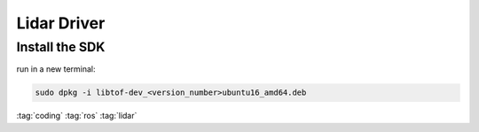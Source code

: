 ============
Lidar Driver
============

Install the SDK
===============

run in a new terminal:

.. code-block:: bash

   sudo dpkg -i libtof-dev_<version_number>ubuntu16_amd64.deb

:tag:`coding`
:tag:`ros`
:tag:`lidar`